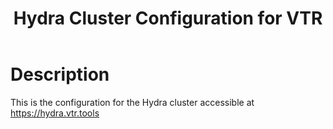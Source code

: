 #+TITLE: Hydra Cluster Configuration for VTR
* Description
This is the configuration for the Hydra cluster accessible at https://hydra.vtr.tools
